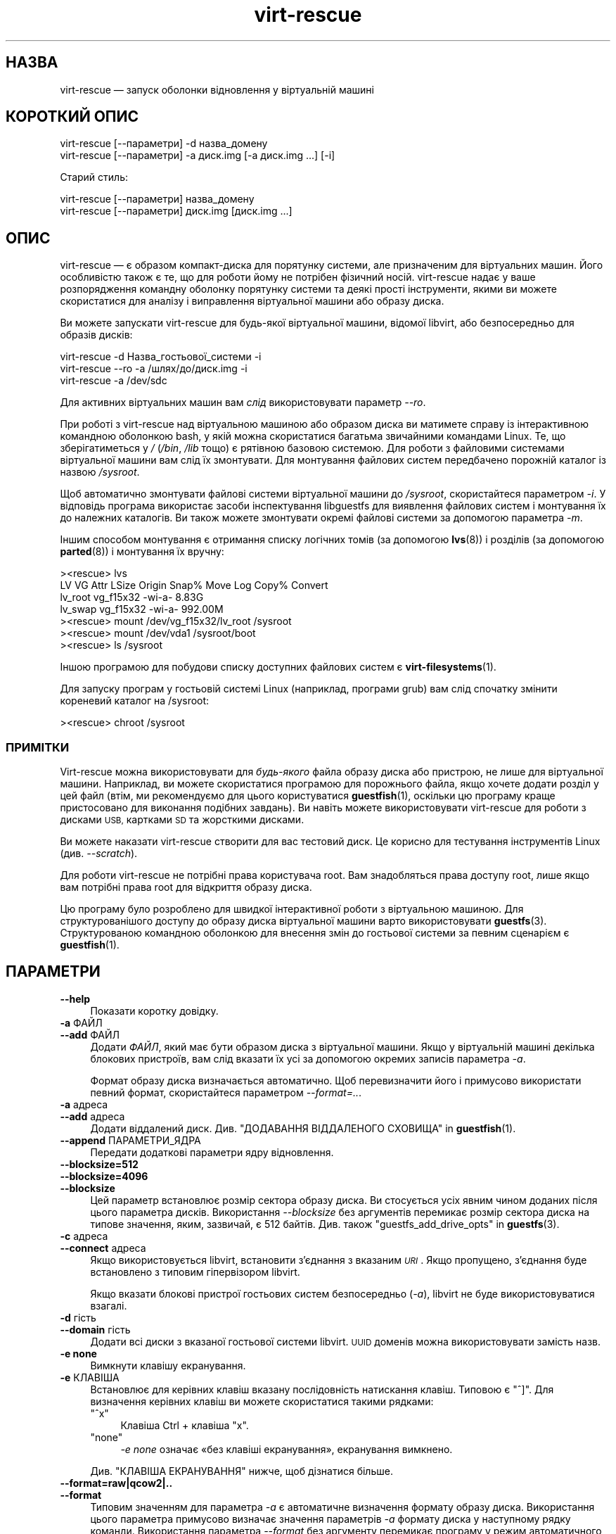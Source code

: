 .\" Automatically generated by Podwrapper::Man 1.48.5 (Pod::Simple 3.43)
.\"
.\" Standard preamble:
.\" ========================================================================
.de Sp \" Vertical space (when we can't use .PP)
.if t .sp .5v
.if n .sp
..
.de Vb \" Begin verbatim text
.ft CW
.nf
.ne \\$1
..
.de Ve \" End verbatim text
.ft R
.fi
..
.\" Set up some character translations and predefined strings.  \*(-- will
.\" give an unbreakable dash, \*(PI will give pi, \*(L" will give a left
.\" double quote, and \*(R" will give a right double quote.  \*(C+ will
.\" give a nicer C++.  Capital omega is used to do unbreakable dashes and
.\" therefore won't be available.  \*(C` and \*(C' expand to `' in nroff,
.\" nothing in troff, for use with C<>.
.tr \(*W-
.ds C+ C\v'-.1v'\h'-1p'\s-2+\h'-1p'+\s0\v'.1v'\h'-1p'
.ie n \{\
.    ds -- \(*W-
.    ds PI pi
.    if (\n(.H=4u)&(1m=24u) .ds -- \(*W\h'-12u'\(*W\h'-12u'-\" diablo 10 pitch
.    if (\n(.H=4u)&(1m=20u) .ds -- \(*W\h'-12u'\(*W\h'-8u'-\"  diablo 12 pitch
.    ds L" ""
.    ds R" ""
.    ds C` ""
.    ds C' ""
'br\}
.el\{\
.    ds -- \|\(em\|
.    ds PI \(*p
.    ds L" ``
.    ds R" ''
.    ds C`
.    ds C'
'br\}
.\"
.\" Escape single quotes in literal strings from groff's Unicode transform.
.ie \n(.g .ds Aq \(aq
.el       .ds Aq '
.\"
.\" If the F register is >0, we'll generate index entries on stderr for
.\" titles (.TH), headers (.SH), subsections (.SS), items (.Ip), and index
.\" entries marked with X<> in POD.  Of course, you'll have to process the
.\" output yourself in some meaningful fashion.
.\"
.\" Avoid warning from groff about undefined register 'F'.
.de IX
..
.nr rF 0
.if \n(.g .if rF .nr rF 1
.if (\n(rF:(\n(.g==0)) \{\
.    if \nF \{\
.        de IX
.        tm Index:\\$1\t\\n%\t"\\$2"
..
.        if !\nF==2 \{\
.            nr % 0
.            nr F 2
.        \}
.    \}
.\}
.rr rF
.\" ========================================================================
.\"
.IX Title "virt-rescue 1"
.TH virt-rescue 1 "2022-11-21" "libguestfs-1.48.5" "Virtualization Support"
.\" For nroff, turn off justification.  Always turn off hyphenation; it makes
.\" way too many mistakes in technical documents.
.if n .ad l
.nh
.SH "НАЗВА"
.IX Header "НАЗВА"
virt-rescue — запуск оболонки відновлення у віртуальній машині
.SH "КОРОТКИЙ ОПИС"
.IX Header "КОРОТКИЙ ОПИС"
.Vb 1
\& virt\-rescue [\-\-параметри] \-d назва_домену
\&
\& virt\-rescue [\-\-параметри] \-a диск.img [\-a диск.img ...] [\-i]
.Ve
.PP
Старий стиль:
.PP
.Vb 1
\& virt\-rescue [\-\-параметри] назва_домену
\&
\& virt\-rescue [\-\-параметри] диск.img [диск.img ...]
.Ve
.SH "ОПИС"
.IX Header "ОПИС"
virt-rescue — є образом компакт\-диска для порятунку системи, але призначеним для віртуальних машин. Його особливістю також є те, що для роботи йому не потрібен фізичний носій. virt-rescue надає у ваше розпорядження командну оболонку порятунку системи та деякі прості інструменти, якими ви можете скористатися для аналізу і виправлення віртуальної машини або образу диска.
.PP
Ви можете запускати virt-rescue для будь\-якої віртуальної машини, відомої libvirt, або безпосередньо для образів дисків:
.PP
.Vb 1
\& virt\-rescue \-d Назва_гостьової_системи \-i
\&
\& virt\-rescue \-\-ro \-a /шлях/до/диск.img \-i
\&
\& virt\-rescue \-a /dev/sdc
.Ve
.PP
Для активних віртуальних машин вам \fIслід\fR використовувати параметр \fI\-\-ro\fR.
.PP
При роботі з virt-rescue над віртуальною машиною або образом диска ви матимете справу із інтерактивною командною оболонкою bash, у якій можна скористатися багатьма звичайними командами Linux. Те, що зберігатиметься у \fI/\fR (\fI/bin\fR, \fI/lib\fR тощо) є рятівною базовою системою. Для роботи з файловими системами віртуальної машини вам слід їх змонтувати. Для монтування файлових систем передбачено порожній каталог із назвою \fI/sysroot\fR.
.PP
Щоб автоматично змонтувати файлові системи віртуальної машини до \fI/sysroot\fR, скористайтеся параметром \fI\-i\fR. У відповідь програма використає засоби інспектування libguestfs для виявлення файлових систем і монтування їх до належних каталогів. Ви також можете змонтувати окремі файлові системи за допомогою параметра  \fI\-m\fR.
.PP
Іншим способом монтування є отримання списку логічних томів (за допомогою \fBlvs\fR\|(8)) і розділів (за допомогою \fBparted\fR\|(8)) і монтування їх вручну:
.PP
.Vb 7
\& ><rescue> lvs
\& LV      VG        Attr   LSize   Origin Snap%  Move Log Copy%  Convert
\& lv_root vg_f15x32 \-wi\-a\-   8.83G
\& lv_swap vg_f15x32 \-wi\-a\- 992.00M
\& ><rescue> mount /dev/vg_f15x32/lv_root /sysroot
\& ><rescue> mount /dev/vda1 /sysroot/boot
\& ><rescue> ls /sysroot
.Ve
.PP
Іншою програмою для побудови списку доступних файлових систем є \fBvirt\-filesystems\fR\|(1).
.PP
Для запуску програм у гостьовій системі Linux (наприклад, програми grub) вам слід спочатку змінити кореневий каталог на /sysroot:
.PP
.Vb 1
\& ><rescue> chroot /sysroot
.Ve
.SS "ПРИМІТКИ"
.IX Subsection "ПРИМІТКИ"
Virt-rescue можна використовувати для \fIбудь\-якого\fR файла образу диска або пристрою, не лише для віртуальної машини. Наприклад, ви можете скористатися програмою для порожнього файла, якщо хочете додати розділ у цей файл (втім, ми рекомендуємо для цього користуватися \fBguestfish\fR\|(1), оскільки цю програму краще пристосовано для виконання подібних завдань). Ви навіть можете використовувати virt-rescue для роботи з дисками \s-1USB,\s0 картками \s-1SD\s0 та жорсткими дисками.
.PP
Ви можете наказати virt-rescue створити для вас тестовий диск. Це корисно для тестування інструментів Linux (див. \fI\-\-scratch\fR).
.PP
Для роботи virt-rescue не потрібні права користувача root. Вам знадобляться права доступу root, лише якщо вам потрібні права root для відкриття образу диска.
.PP
Цю програму було розроблено для швидкої інтерактивної роботи з віртуальною машиною. Для структурованішого доступу до образу диска віртуальної машини варто використовувати \fBguestfs\fR\|(3). Структурованою командною оболонкою для внесення змін до гостьової системи за певним сценарієм є \fBguestfish\fR\|(1).
.SH "ПАРАМЕТРИ"
.IX Header "ПАРАМЕТРИ"
.IP "\fB\-\-help\fR" 4
.IX Item "--help"
Показати коротку довідку.
.IP "\fB\-a\fR ФАЙЛ" 4
.IX Item "-a ФАЙЛ"
.PD 0
.IP "\fB\-\-add\fR ФАЙЛ" 4
.IX Item "--add ФАЙЛ"
.PD
Додати \fIФАЙЛ\fR, який має бути образом диска з віртуальної машини. Якщо у віртуальній машині декілька блокових пристроїв, вам слід вказати їх усі за допомогою окремих записів параметра \fI\-a\fR.
.Sp
Формат образу диска визначається автоматично. Щоб перевизначити його і примусово використати певний формат, скористайтеся параметром \fI\-\-format=..\fR.
.IP "\fB\-a\fR адреса" 4
.IX Item "-a адреса"
.PD 0
.IP "\fB\-\-add\fR адреса" 4
.IX Item "--add адреса"
.PD
Додати віддалений диск. Див. \*(L"ДОДАВАННЯ ВІДДАЛЕНОГО СХОВИЩА\*(R" in \fBguestfish\fR\|(1).
.IP "\fB\-\-append\fR ПАРАМЕТРИ_ЯДРА" 4
.IX Item "--append ПАРАМЕТРИ_ЯДРА"
Передати додаткові параметри ядру відновлення.
.IP "\fB\-\-blocksize=512\fR" 4
.IX Item "--blocksize=512"
.PD 0
.IP "\fB\-\-blocksize=4096\fR" 4
.IX Item "--blocksize=4096"
.IP "\fB\-\-blocksize\fR" 4
.IX Item "--blocksize"
.PD
Цей параметр встановлює розмір сектора образу диска. Ви стосується усіх явним чином доданих після цього параметра дисків. Використання \fI\-\-blocksize\fR без аргументів перемикає розмір сектора диска на типове значення, яким, зазвичай, є 512 байтів. Див. також \*(L"guestfs_add_drive_opts\*(R" in \fBguestfs\fR\|(3).
.IP "\fB\-c\fR адреса" 4
.IX Item "-c адреса"
.PD 0
.IP "\fB\-\-connect\fR адреса" 4
.IX Item "--connect адреса"
.PD
Якщо використовується libvirt, встановити з’єднання з вказаним \fI\s-1URI\s0\fR. Якщо пропущено, з’єднання буде встановлено з типовим гіпервізором libvirt.
.Sp
Якщо вказати блокові пристрої гостьових систем безпосередньо (\fI\-a\fR), libvirt не буде використовуватися взагалі.
.IP "\fB\-d\fR гість" 4
.IX Item "-d гість"
.PD 0
.IP "\fB\-\-domain\fR гість" 4
.IX Item "--domain гість"
.PD
Додати всі диски з вказаної гостьової системи libvirt. \s-1UUID\s0 доменів можна використовувати замість назв.
.IP "\fB\-e none\fR" 4
.IX Item "-e none"
Вимкнути клавішу екранування.
.IP "\fB\-e\fR КЛАВІША" 4
.IX Item "-e КЛАВІША"
Встановлює для керівних клавіш вказану послідовність натискання клавіш. Типовою є \f(CW\*(C`^]\*(C'\fR. Для визначення керівних клавіш ви можете скористатися такими рядками:
.RS 4
.ie n .IP """^x""" 4
.el .IP "\f(CW^x\fR" 4
.IX Item "^x"
Клавіша Ctrl + клавіша \f(CW\*(C`x\*(C'\fR.
.ie n .IP """none""" 4
.el .IP "\f(CWnone\fR" 4
.IX Item "none"
\&\fI\-e none\fR означає «без клавіші екранування», екранування вимкнено.
.RE
.RS 4
.Sp
Див. \*(L"КЛАВІША ЕКРАНУВАННЯ\*(R" нижче, щоб дізнатися більше.
.RE
.IP "\fB\-\-format=raw|qcow2|..\fR" 4
.IX Item "--format=raw|qcow2|.."
.PD 0
.IP "\fB\-\-format\fR" 4
.IX Item "--format"
.PD
Типовим значенням для параметра \fI\-a\fR є автоматичне визначення формату образу диска. Використання цього параметра примусово визначає значення параметрів \fI\-a\fR формату диска у наступному рядку команди. Використання параметра \fI\-\-format\fR без аргументу перемикає програму у режим автоматичного визначення у наступних параметрах \fI\-a\fR.
.Sp
Приклад:
.Sp
.Vb 1
\& virt\-rescue \-\-format=raw \-a диск.img
.Ve
.Sp
примусове встановлення формату без обробки (без автоматичного визначення) для \fIdisk.img\fR.
.Sp
.Vb 1
\& virt\-rescue \-\-format=raw \-a диск.img \-\-format \-a інший.img
.Ve
.Sp
примусове встановлення формату без обробки (без автоматичного визначення) для \fIdiskimg\fR і повернення до автоматичного визначення для \fIanother.img\fR.
.Sp
Якщо ви користуєтеся ненадійними образами гостьових систем у необробленому форматі, вам слід скористатися цим параметром для визначення формату диска. Таким чином можна уникнути можливих проблем з захистом для сформованих зловмисниками гостьових систем (\s-1CVE\-2010\-3851\s0).
.IP "\fB\-i\fR" 4
.IX Item "-i"
.PD 0
.IP "\fB\-\-inspector\fR" 4
.IX Item "--inspector"
.PD
Використовуючи код \fBvirt\-inspector\fR\|(1), виконати інспектування дисків, шукаючи операційну систему і монтуючи файлові системи так, як їх мало б бути змонтовано у справжній віртуальній машині.
.Sp
Файлові системи у середовищі порятунку системи монтуються до \fI/sysroot\fR.
.IP "\fB\-\-memsize\fR МБ" 4
.IX Item "--memsize МБ"
Змінити обсяг пам'яті, який надається системі для порятунку. Типове значення встановлюється libguestfs і є малим, але достатнім для запуску інструментів для роботи із системою. Певні програми можуть потребувати додаткового обсягу пам'яті. Значення слід вказувати у мегабайтах.
.IP "\fB\-m\fR пристрій[:точка_монтування[:параметри[:тип_файлової_системи]]]" 4
.IX Item "-m пристрій[:точка_монтування[:параметри[:тип_файлової_системи]]]"
.PD 0
.IP "\fB\-\-mount\fR пристрій[:точка_монтування[:параметри[:тип_файлової_системи]]]" 4
.IX Item "--mount пристрій[:точка_монтування[:параметри[:тип_файлової_системи]]]"
.PD
Змонтувати вказаний за назвою розділ або логічний том до вказаної точки монтування \fBу гостьовій системі\fR (немає нічого спільного із точками монтування у основній системі).
.Sp
Якщо точку монтування не вказано, типовим значенням є \fI/\fR. Вам слід змонтувати щось до \fI/\fR.
.Sp
Файлові системи у середовищі порятунку системи монтуються до \fI/sysroot\fR.
.Sp
Третьою (і нечасто використовуваною) частиною параметра монтування є список параметрів монтування, які використовуються для того, щоб змонтувати підлеглу файлову систему. Якщо такий список не буде задано, параметрами монтування вважатиметься або порожній рядок, або \f(CW\*(C`ro\*(C'\fR (другий варіант використовується, якщо використано прапорець \fI\-\-ro\fR). Заданням параметрів монтування ви перевизначаєте типовий варіант. Ймовірно, єдиним випадком, коли вам може знадобитися це, є випадок вмикання списків керування доступом (\s-1ACL\s0) і/або розширених атрибутів, якщо у файловій системі передбачено їхню підтримку:
.Sp
.Vb 1
\& \-m /dev/sda1:/:acl,user_xattr
.Ve
.Sp
Четвертою частиною параметра є назва драйвера файлової системи, якою слід скористатися, зокрема \f(CW\*(C`ext3\*(C'\fR або \f(CW\*(C`ntfs\*(C'\fR. У визначенні цієї частини параметра рідко виникає потреба, але вона може бути корисною, якщо для файлової системи можна скористатися декількома драйверами (приклад: \f(CW\*(C`ext2\*(C'\fR і \f(CW\*(C`ext3\*(C'\fR), або libguestfs визначає файлову систему помилково.
.IP "\fB\-\-network\fR" 4
.IX Item "--network"
Уможливити для користувача \s-1QEMU\s0 роботу у мережі у гостьовій системі. Див. \*(L"МЕРЕЖА\*(R".
.IP "\fB\-r\fR" 4
.IX Item "-r"
.PD 0
.IP "\fB\-\-ro\fR" 4
.IX Item "--ro"
.PD
Відкрити образ у режимі лише читання.
.Sp
Цей параметр слід завжди використовувати, якщо образ диска або віртуальна машина може працювати. Загалом, рекомендуємо використовувати його у випадках, коли вам не потрібен доступ на запис до диска.
.Sp
Див. також \*(L"\s-1OPENING DISKS FOR READ AND WRITE\*(R"\s0 in \fBguestfish\fR\|(1).
.IP "\fB\-\-scratch\fR" 4
.IX Item "--scratch"
.PD 0
.IP "\fB\-\-scratch=N\fR" 4
.IX Item "--scratch=N"
.PD
Використання параметра \fI\-\-scratch\fR призводить до додавання великого тестового диска до базової системи для порятунку віртуальних машин. Запис \fI\-\-scratch=N\fR призводить до додавання \f(CW\*(C`N\*(C'\fR тестових дисків. Тестові диски автоматично вилучаються, якщо virt-rescue завершує роботу.
.Sp
Ви також можете поєднувати параметри \fI\-a\fR, \fI\-d\fR і \fI\-\-scratch\fR. Тестові диски додаються до базової системи у порядку, у якому їх було вказано у рядку команди.
.IP "\fB\-\-selinux\fR" 4
.IX Item "--selinux"
Цей параметр призначено для забезпечення зворотної сумісності, його використання не матиме жодних наслідків.
.IP "\fB\-\-smp\fR N" 4
.IX Item "--smp N"
Увімкнути N ≥ 2 віртуальних процесорів у базовій системі для порятунку.
.IP "\fB\-\-suggest\fR" 4
.IX Item "--suggest"
Цей параметр використовувався у застарілих версіях virt-rescue для надання пропозицій команд, якими ви могли б скористатися для монтування файлових систем до \fI/sysroot\fR. У сучасних версіях virt-rescue простіше скористатися параметром \fI\-i\fR.
.Sp
Цей параметр неявно використовує \fI\-\-ro\fR і є безпечним для використання, навіть якщо гостьова система працює або запущено інший екземпляр virt-rescue.
.IP "\fB\-v\fR" 4
.IX Item "-v"
.PD 0
.IP "\fB\-\-verbose\fR" 4
.IX Item "--verbose"
.PD
Увімкнути докладний показ повідомлень з метою діагностики.
.IP "\fB\-V\fR" 4
.IX Item "-V"
.PD 0
.IP "\fB\-\-version\fR" 4
.IX Item "--version"
.PD
Показати дані щодо версії і завершити роботу.
.IP "\fB\-w\fR" 4
.IX Item "-w"
.PD 0
.IP "\fB\-\-rw\fR" 4
.IX Item "--rw"
.PD
Змінює дію параметрів \fI\-a\fR, \fI\-d\fR і \fI\-m\fR таким чином, що диски додаються і монтуються у режимі читання і запису.
.Sp
Див. \*(L"\s-1OPENING DISKS FOR READ AND WRITE\*(R"\s0 in \fBguestfish\fR\|(1).
.IP "\fB\-x\fR" 4
.IX Item "-x"
Увімкнути трасування викликів програмного інтерфейсу libguestfs.
.SH "ПАРАМЕТРИ КОМАНДНОГО РЯДКА У ФОРМАТІ ПОПЕРЕДНІХ ВЕРСІЙ"
.IX Header "ПАРАМЕТРИ КОМАНДНОГО РЯДКА У ФОРМАТІ ПОПЕРЕДНІХ ВЕРСІЙ"
У попередніх версіях virt-rescue можна було скомандувати ось так:
.PP
.Vb 1
\& virt\-rescue disk.img [disk.img ...]
.Ve
.PP
або
.PP
.Vb 1
\& virt\-rescue назва_гостьової_системи
.Ve
.PP
тоді як у цій версії вам слід скористатися \fI\-a\fR або \fI\-d\fR, відповідно, щоб уникнути помилок у випадках, коли назва образу диска може збігатися із назвою гостьової системи.
.PP
З міркувань зворотної сумісності передбачено підтримку запису параметрів у застарілому форматі.
.SH "МЕРЕЖА"
.IX Header "МЕРЕЖА"
Додавання параметра \fI\-\-network\fR вмикає для користувача мережу \s-1QEMU\s0 у базовій системі для порятунку. Існують певні відмінності між звичайною роботою у мережі і роботою у мережі для користувача:
.IP "луна\-імпульс не працює" 4
.IX Item "луна-імпульс не працює"
Оскільки протокол \s-1ICMP ECHO_REQUEST\s0 загалом вимагає прав доступу root для надсилання пакетів луна\-імпульсів, і оскільки virt-rescue повинна мати можливість бути запущеною не від імені root, мережа для користувача у \s-1QEMU\s0 не може емулювати роботу команди \fBping\fR\|(8). Команда ping зможе визначати адреси, але не зможе надсилати або отримувати будь\-які пакети. Це не означає, що працювати у мережі буде неможливо.
.IP "не можна отримувати з'єднання" 4
.IX Item "не можна отримувати з'єднання"
У режимі мережі для користувача \s-1QEMU\s0 не можна отримувати вхідні з'єднання.
.IP "встановлення з'єднань \s-1TCP\s0" 4
.IX Item "встановлення з'єднань TCP"
Базова система virt-rescue має бути невеликою за розміром, тому до неї не включено багато інструментів для роботи у мережі. Зокрема, у ній немає програми \fBtelnet\fR\|(1). Ви можете встановити TCP\-з'єднання з командної оболонки за допомогою магічної команди \fI/dev/tcp/<назва_вузла>/<порт>\fR:
.Sp
.Vb 3
\& exec 3<>/dev/tcp/redhat.com/80
\& echo "GET /" >&3
\& cat <&3
.Ve
.Sp
Докладніше про це тут: \fBbash\fR\|(1).
.SH "КЛАВІША ЕКРАНУВАННЯ"
.IX Header "КЛАВІША ЕКРАНУВАННЯ"
У virt-rescue передбачено підтримку різноманітних клавіатурних комбінацій із клавішею екранування, які вводяться натисканням \f(CW\*(C`^]\*(C'\fR (клавіші Ctrl і клавіші \f(CW\*(C`]\*(C'\fR).
.PP
Змінити клавішу екранування можна за допомогою параметра \fI\-e\fR рядка команди (див. вище). Повністю вимкнути клавішу екранування можна за допомогою параметра \fI\-e none\fR. У решті цього розділу ми припускаємо, що працює типова клавіша екранування.
.PP
Можна використовувати такі клавіші:
.ie n .IP """^] ?""" 4
.el .IP "\f(CW^] ?\fR" 4
.IX Item "^] ?"
.PD 0
.ie n .IP """^] h""" 4
.el .IP "\f(CW^] h\fR" 4
.IX Item "^] h"
.PD
Виводить коротке довідкове повідомлення щодо керівних послідовностей.
.ie n .IP """^] i""" 4
.el .IP "\f(CW^] i\fR" 4
.IX Item "^] i"
Виводить короткі дані інспектування libguestfs для гостьової системи. Працюватиме, лише якщо вами було використано \fI\-i\fR у рядку команди virt-rescue.
.ie n .IP """^] q""" 4
.el .IP "\f(CW^] q\fR" 4
.IX Item "^] q"
.PD 0
.ie n .IP """^] x""" 4
.el .IP "\f(CW^] x\fR" 4
.IX Item "^] x"
.PD
Негайно завершити роботу virt-rescue.
.ie n .IP """^] s""" 4
.el .IP "\f(CW^] s\fR" 4
.IX Item "^] s"
Синхронізувати файлові системи.
.ie n .IP """^] u""" 4
.el .IP "\f(CW^] u\fR" 4
.IX Item "^] u"
Демонтувати усі файлові системи, окрім кореневих файлових систем (базової системи).
.ie n .IP """^] z""" 4
.el .IP "\f(CW^] z\fR" 4
.IX Item "^] z"
Призупинити роботу virt-rescue (подібно до натискання \f(CW\*(C`^Z\*(C'\fR, але стосується virt-rescue, а не програми, яка працює у оболонці порятунку системи).
.ie n .IP """^] ^]""" 4
.el .IP "\f(CW^] ^]\fR" 4
.IX Item "^] ^]"
Надсилає сам символ \f(CW\*(C`^]\*(C'\fR (\s-1ASCII\s0 0x1d) крізь оболонку порятунку системи.
.SH "ПЕРЕХОПЛЕННЯ ДАМПІВ ЯДРА"
.IX Header "ПЕРЕХОПЛЕННЯ ДАМПІВ ЯДРА"
Якщо ви працюєте з якоюсь програмою у virt-rescue, і програма (\fBне\fR virt-rescue) завершує роботу у аварійному режимі, перехопити дамп ядра програми поза virt-rescue для подальшого аналізу є доволі складним завданням. У цьому розділі описано один спосіб, у який можна досягти виконання цього завдання.
.IP "1." 4
Створіть тестовий диск для дампів ядра:
.Sp
.Vb 3
\& truncate \-s 4G /tmp/corefiles
\& virt\-format \-\-partition=mbr \-\-filesystem=ext2 \-a /tmp/corefiles
\& virt\-filesystems \-a /tmp/corefiles \-\-all \-\-long \-h
.Ve
.IP "2." 4
Під час запуску virt-rescue долучіть диск для файлів дампів останнім:
.Sp
.Vb 1
\& virt\-rescue \-\-rw [\-a ...] \-a /tmp/corefiles
.Ve
.Sp
\&\fB\s-1NB.\s0\fR Якщо ви використовуєте параметр \fI\-\-ro\fR, virt-rescue без додаткових питань не записуватиме ніяких файлів дампів ядра до \fI/tmp/corefiles\fR.
.IP "3." 4
У virt-rescue змонтуйте диск для файлів дампів ядра. Не забудьте замінити \fI/dev/sdb1\fR записом із індексом останнього диска. Наприклад, якщо диск файлів дампів ядра є останнім із чотирьох дисків, вам слід використовувати \fI/dev/sdd1\fR.
.Sp
.Vb 2
\& ><rescue> mkdir /tmp/mnt
\& ><rescue> mount /dev/sdb1 /tmp/mnt
.Ve
.IP "4." 4
Увімкніть дампи ядра у ядрі відновлення:
.Sp
.Vb 3
\& ><rescue> echo \*(Aq/tmp/mnt/core.%p\*(Aq > /proc/sys/kernel/core_pattern
\& ><rescue> ulimit \-Hc unlimited
\& ><rescue> ulimit \-Sc unlimited
.Ve
.IP "5." 4
Запустіть програму, яка аварійно завершує роботу, записуючи дамп ядра. Дамп ядра буде записано до \fI/tmp/mnt/core.\fI\s-1PID\s0\fI\fR.
.Sp
.Vb 4
\& ><rescue> ls \-l /tmp/mnt
\& total 1628
\& \-rw\-\-\-\-\-\-\- 1 root root 1941504 Dec  7 13:13 core.130
\& drwx\-\-\-\-\-\- 2 root root   16384 Dec  7 13:00 lost+found
.Ve
.IP "6." 4
Перш ніж завершувати роботу virt-rescue, демонтуйте (або принаймні синхронізуйте) диски:
.Sp
.Vb 2
\& ><rescue> umount /tmp/mnt
\& ><rescue> exit
.Ve
.IP "7." 4
Поза межами virt-rescue файли дампів ядра можна вилучити з диска за допомогою \fBguestfish\fR\|(1). Приклад:
.Sp
.Vb 3
\& guestfish \-\-ro \-a /tmp/corefiles \-m /dev/sda1
\& ><fs> ll /
\& ><fs> download /core.NNN /tmp/core.NNN
.Ve
.SH "ЗМІННІ СЕРЕДОВИЩА"
.IX Header "ЗМІННІ СЕРЕДОВИЩА"
На роботу virt-rescue впливають декілька змінних середовища. Повний список змінних наведено у розділі \*(L"ЗМІННІ СЕРЕДОВИЩА\*(R" in \fBguestfs\fR\|(3).
.SH "ФАЙЛИ"
.IX Header "ФАЙЛИ"
.ie n .IP "$XDG_CONFIG_HOME/libguestfs/libguestfs\-tools.conf" 4
.el .IP "\f(CW$XDG_CONFIG_HOME\fR/libguestfs/libguestfs\-tools.conf" 4
.IX Item "$XDG_CONFIG_HOME/libguestfs/libguestfs-tools.conf"
.PD 0
.ie n .IP "$HOME/.libguestfs\-tools.rc" 4
.el .IP "\f(CW$HOME\fR/.libguestfs\-tools.rc" 4
.IX Item "$HOME/.libguestfs-tools.rc"
.ie n .IP "$XDG_CONFIG_DIRS/libguestfs/libguestfs\-tools.conf" 4
.el .IP "\f(CW$XDG_CONFIG_DIRS\fR/libguestfs/libguestfs\-tools.conf" 4
.IX Item "$XDG_CONFIG_DIRS/libguestfs/libguestfs-tools.conf"
.IP "/etc/libguestfs\-tools.conf" 4
.IX Item "/etc/libguestfs-tools.conf"
.PD
Цей файл налаштувань керує типовим режимом — лише читання чи читання і запис (\fI\-\-ro\fR або \fI\-\-rw\fR).
.Sp
Див. \fBlibguestfs\-tools.conf\fR\|(5).
.SH "ТАКОЖ ПЕРЕГЛЯНЬТЕ"
.IX Header "ТАКОЖ ПЕРЕГЛЯНЬТЕ"
\&\fBguestfs\fR\|(3), \fBguestfish\fR\|(1), \fBvirt\-cat\fR\|(1), \fBvirt\-edit\fR\|(1), \fBvirt\-filesystems\fR\|(1), \fBlibguestfs\-tools.conf\fR\|(5), http://libguestfs.org/.
.SH "АВТОР"
.IX Header "АВТОР"
Richard W.M. Jones http://people.redhat.com/~rjones/
.SH "АВТОРСЬКІ ПРАВА"
.IX Header "АВТОРСЬКІ ПРАВА"
© Red Hat Inc., 2009–2020
.SH "LICENSE"
.IX Header "LICENSE"
.SH "BUGS"
.IX Header "BUGS"
To get a list of bugs against libguestfs, use this link:
https://bugzilla.redhat.com/buglist.cgi?component=libguestfs&product=Virtualization+Tools
.PP
To report a new bug against libguestfs, use this link:
https://bugzilla.redhat.com/enter_bug.cgi?component=libguestfs&product=Virtualization+Tools
.PP
When reporting a bug, please supply:
.IP "\(bu" 4
The version of libguestfs.
.IP "\(bu" 4
Where you got libguestfs (eg. which Linux distro, compiled from source, etc)
.IP "\(bu" 4
Describe the bug accurately and give a way to reproduce it.
.IP "\(bu" 4
Run \fBlibguestfs\-test\-tool\fR\|(1) and paste the \fBcomplete, unedited\fR
output into the bug report.
